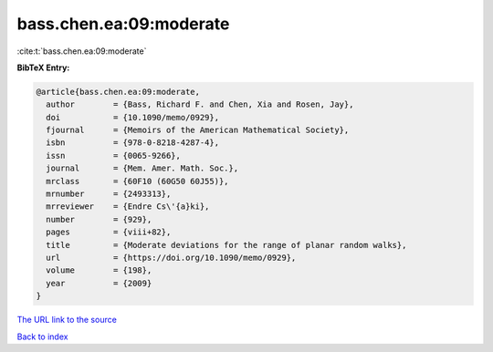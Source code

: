 bass.chen.ea:09:moderate
========================

:cite:t:`bass.chen.ea:09:moderate`

**BibTeX Entry:**

.. code-block:: bibtex

   @article{bass.chen.ea:09:moderate,
     author        = {Bass, Richard F. and Chen, Xia and Rosen, Jay},
     doi           = {10.1090/memo/0929},
     fjournal      = {Memoirs of the American Mathematical Society},
     isbn          = {978-0-8218-4287-4},
     issn          = {0065-9266},
     journal       = {Mem. Amer. Math. Soc.},
     mrclass       = {60F10 (60G50 60J55)},
     mrnumber      = {2493313},
     mrreviewer    = {Endre Cs\'{a}ki},
     number        = {929},
     pages         = {viii+82},
     title         = {Moderate deviations for the range of planar random walks},
     url           = {https://doi.org/10.1090/memo/0929},
     volume        = {198},
     year          = {2009}
   }
`The URL link to the source <https://doi.org/10.1090/memo/0929>`_


`Back to index <../By-Cite-Keys.html>`_
